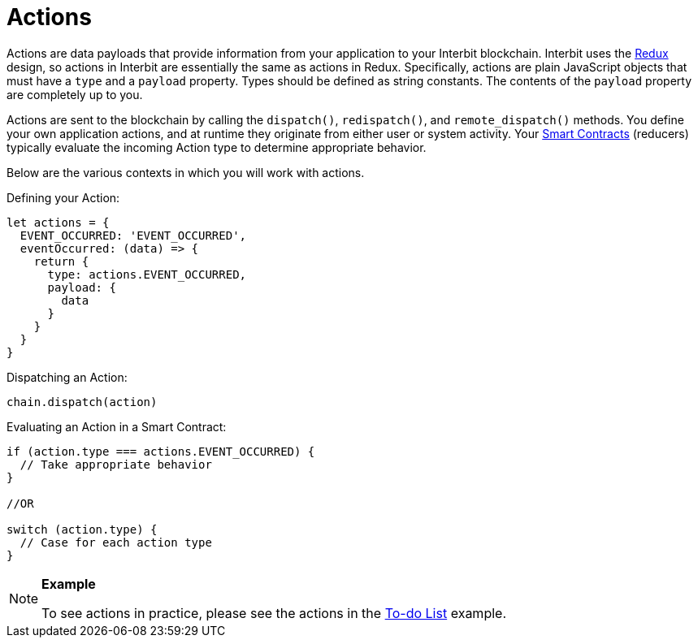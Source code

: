 = Actions

Actions are data payloads that provide information from your application
to your Interbit blockchain. Interbit uses the
link:http://redux.js.org/[Redux] design, so actions in Interbit are
essentially the same as actions in Redux. Specifically, actions are
plain JavaScript objects that must have a `type` and a `payload`
property. Types should be defined as string constants. The contents of
the `payload` property are completely up to you.

Actions are sent to the blockchain by calling the `dispatch()`,
`redispatch()`, and `remote_dispatch()` methods. You define your own
application actions, and at runtime they originate from either user or
system activity. Your link:smart_contracts.adoc[Smart Contracts]
(reducers) typically evaluate the incoming Action type to determine
appropriate behavior.

Below are the various contexts in which you will work with actions.

Defining your Action:

[source,js]
----
let actions = {
  EVENT_OCCURRED: 'EVENT_OCCURRED',
  eventOccurred: (data) => {
    return {
      type: actions.EVENT_OCCURRED,
      payload: {
        data
      }
    }
  }
}
----

Dispatching an Action:

[source,js]
----
chain.dispatch(action)
----

Evaluating an Action in a Smart Contract:

[source,js]
----
if (action.type === actions.EVENT_OCCURRED) {
  // Take appropriate behavior
}

//OR

switch (action.type) {
  // Case for each action type
}
----

[NOTE]
======
**Example**

To see actions in practice, please see the actions in the
link:/examples/to-do-list.md#the-actions[To-do List] example.
======
